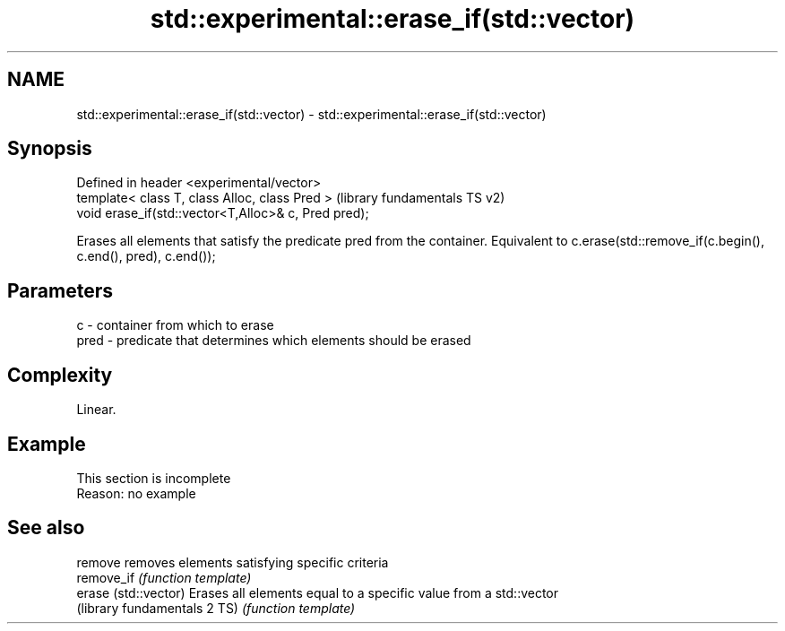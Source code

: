 .TH std::experimental::erase_if(std::vector) 3 "2020.03.24" "http://cppreference.com" "C++ Standard Libary"
.SH NAME
std::experimental::erase_if(std::vector) \- std::experimental::erase_if(std::vector)

.SH Synopsis
   Defined in header <experimental/vector>
   template< class T, class Alloc, class Pred >        (library fundamentals TS v2)
   void erase_if(std::vector<T,Alloc>& c, Pred pred);

   Erases all elements that satisfy the predicate pred from the container. Equivalent to c.erase(std::remove_if(c.begin(), c.end(), pred), c.end());

.SH Parameters

   c    - container from which to erase
   pred - predicate that determines which elements should be erased

.SH Complexity

   Linear.

.SH Example

    This section is incomplete
    Reason: no example

.SH See also

   remove                      removes elements satisfying specific criteria
   remove_if                   \fI(function template)\fP
   erase (std::vector)         Erases all elements equal to a specific value from a std::vector
   (library fundamentals 2 TS) \fI(function template)\fP
